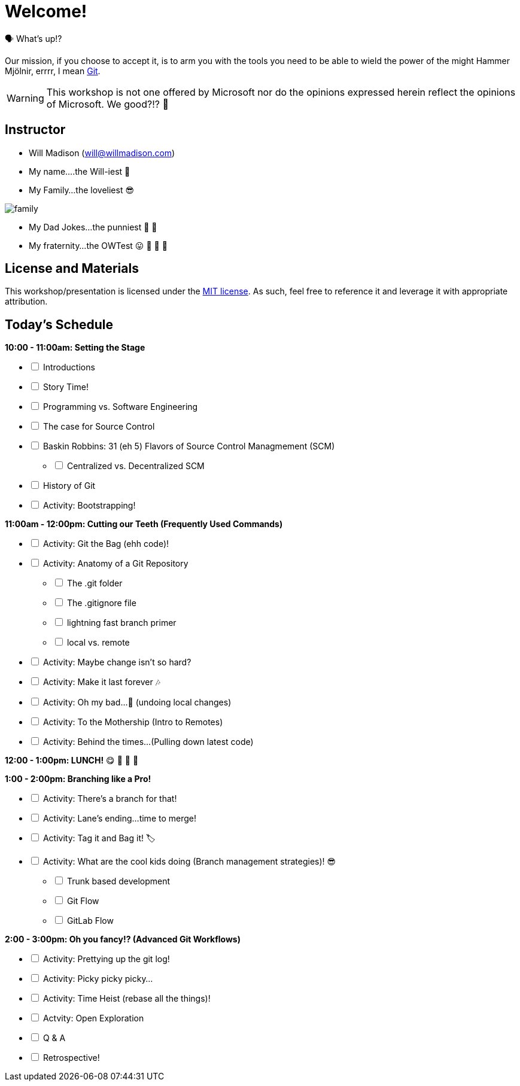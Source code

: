 [#welcome]
= Welcome!
:imagesdir: ./images/

🗣️ What's up!? 

Our mission, if you choose to accept it, is to arm you with the tools you need to be able to wield the power of the might Hammer Mjölnir, errrr, I mean https://git-scm.com/[Git].

WARNING: This workshop is not one offered by Microsoft nor do the opinions expressed herein reflect the opinions of Microsoft. We good?!? 👀

== Instructor

- Will Madison (mailto:will@willmadison.com[])

- My name....the Will-iest 👀

- My Family...the loveliest 😎

image::family.jpg[]

- My Dad Jokes...the punniest 🧐 🎩

- My fraternity...the OWTest 😛 🐶 💜 💛

== License and Materials

This workshop/presentation is licensed under the https://opensource.org/licenses/MIT[MIT license]. As such, feel free to reference it and leverage it with appropriate attribution.

== Today's Schedule

*10:00 - 11:00am: Setting the Stage*
[%interactive]
* [ ] Introductions
* [ ] Story Time!
* [ ] Programming vs. Software Engineering
* [ ] The case for Source Control
* [ ] Baskin Robbins: 31 (eh 5) Flavors of Source Control Managmement (SCM)
[%interactive]
** [ ] Centralized vs. Decentralized SCM
* [ ] History of Git
* [ ] Activity: Bootstrapping!

*11:00am - 12:00pm: Cutting our Teeth (Frequently Used Commands)*
[%interactive]
* [ ] Activity: Git the Bag (ehh code)!
* [ ] Activity: Anatomy of a Git Repository
[%interactive]
** [ ] The .git folder
** [ ] The .gitignore file
** [ ] lightning fast branch primer
** [ ] local vs. remote
* [ ] Activity: Maybe change isn't so hard?
* [ ] Activity: Make it last forever 🎶
* [ ] Activity: Oh my bad...🤦 (undoing local changes)
* [ ] Activity: To the Mothership (Intro to Remotes)
* [ ] Activity: Behind the times...(Pulling down latest code)

*12:00 - 1:00pm: LUNCH!* 😋 🤤 🥡 🍲

*1:00 - 2:00pm: Branching like a Pro!*
[%interactive]
* [ ] Activity: There's a branch for that!
* [ ] Activity: Lane's ending...time to merge!
* [ ] Activity: Tag it and Bag it! 🏷️
* [ ] Activity: What are the cool kids doing (Branch management strategies)! 😎
[%interactive]
** [ ] Trunk based development
** [ ] Git Flow
** [ ] GitLab Flow

*2:00 - 3:00pm: Oh you fancy!? (Advanced Git Workflows)*
[%interactive]
* [ ] Activity: Prettying up the git log!
* [ ] Activity: Picky picky picky...
* [ ] Activity: Time Heist (rebase all the things)!
* [ ] Actvity: Open Exploration
* [ ] Q & A
* [ ] Retrospective!